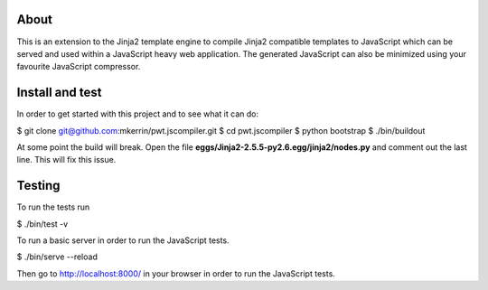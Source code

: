 About
=====

This is an extension to the Jinja2 template engine to compile Jinja2 compatible
templates to JavaScript which can be served and used within a JavaScript heavy
web application. The generated JavaScript can also be minimized using your
favourite JavaScript compressor.

Install and test
================

In order to get started with this project and to see what it can do:

$ git clone git@github.com:mkerrin/pwt.jscompiler.git
$ cd pwt.jscompiler
$ python bootstrap
$ ./bin/buildout

At some point the build will break. Open the file
**eggs/Jinja2-2.5.5-py2.6.egg/jinja2/nodes.py** and comment out the last
line. This will fix this issue.

Testing
=======

To run the tests run

$ ./bin/test -v

To run a basic server in order to run the JavaScript tests.

$ ./bin/serve --reload

Then go to http://localhost:8000/ in your browser in order to run the JavaScript
tests.
